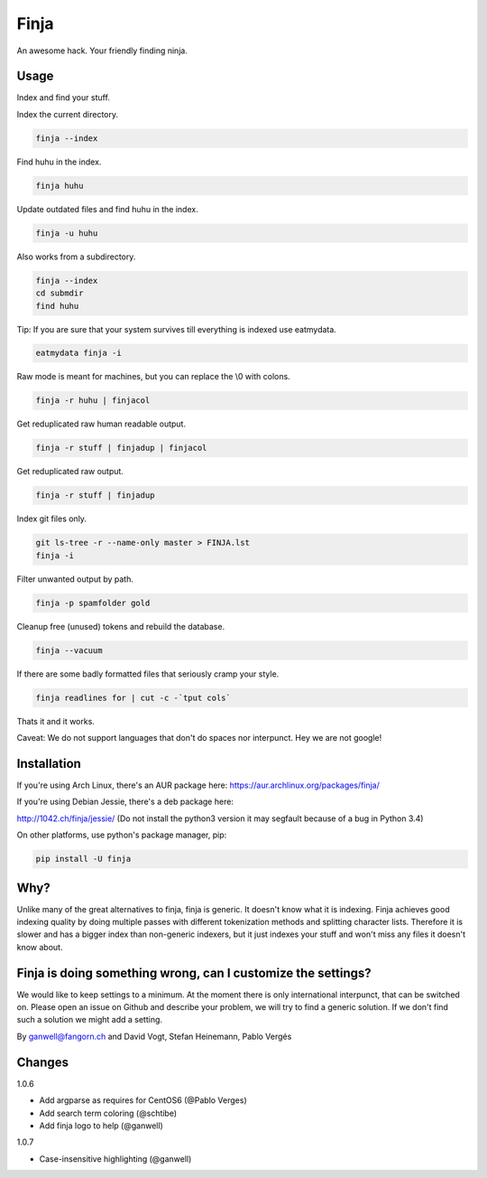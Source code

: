 =====
Finja
=====

An awesome hack. Your friendly finding ninja.

Usage
=====

Index and find your stuff.

Index the current directory.

.. code:: bash

   finja --index

Find huhu in the index.

.. code:: bash

   finja huhu

Update outdated files and find huhu in the index.

.. code:: bash

   finja -u huhu

Also works from a subdirectory.

.. code:: bash

   finja --index
   cd submdir
   find huhu

Tip: If you are sure that your system survives till everything is indexed use
eatmydata.

.. code:: bash

   eatmydata finja -i

Raw mode is meant for machines, but you can replace the \\0 with colons.

.. code:: bash

   finja -r huhu | finjacol

Get reduplicated raw human readable output.

.. code:: bash

   finja -r stuff | finjadup | finjacol

Get reduplicated raw output.

.. code:: bash

   finja -r stuff | finjadup

Index git files only.

.. code:: bash

   git ls-tree -r --name-only master > FINJA.lst
   finja -i

Filter unwanted output by path.

.. code:: bash

   finja -p spamfolder gold

Cleanup free (unused) tokens and rebuild the database.

.. code:: bash

   finja --vacuum

If there are some badly formatted files that seriously cramp your style.

.. code:: bash

   finja readlines for | cut -c -`tput cols`

Thats it and it works.

Caveat: We do not support languages that don't do spaces nor interpunct. Hey we
are not google!

Installation
============

If you're using Arch Linux, there's an AUR package here:
https://aur.archlinux.org/packages/finja/

If you're using Debian Jessie, there's a deb package here:

http://1042.ch/finja/jessie/ (Do not install the python3 version it may
segfault because of a bug in Python 3.4)

On other platforms, use python's package manager, pip:

.. code:: bash

   pip install -U finja

Why?
====

Unlike many of the great alternatives to finja, finja is generic. It doesn't
know what it is indexing. Finja achieves good indexing quality by doing multiple
passes with different tokenization methods and splitting character lists.
Therefore it is slower and has a bigger index than non-generic indexers, but it
just indexes your stuff and won't miss any files it doesn't know about.

Finja is doing something wrong, can I customize the settings?
=============================================================

We would like to keep settings to a minimum. At the moment there is only
international interpunct, that can be switched on. Please open an issue on Github
and describe your problem, we will try to find a generic solution. If we don't
find such a solution we might add a setting.

By ganwell@fangorn.ch and David Vogt, Stefan Heinemann, Pablo Vergés

Changes
=======

1.0.6

* Add argparse as requires for CentOS6 (@Pablo Verges)
* Add search term coloring (@schtibe)
* Add finja logo to help (@ganwell)

1.0.7

* Case-insensitive highlighting (@ganwell)
